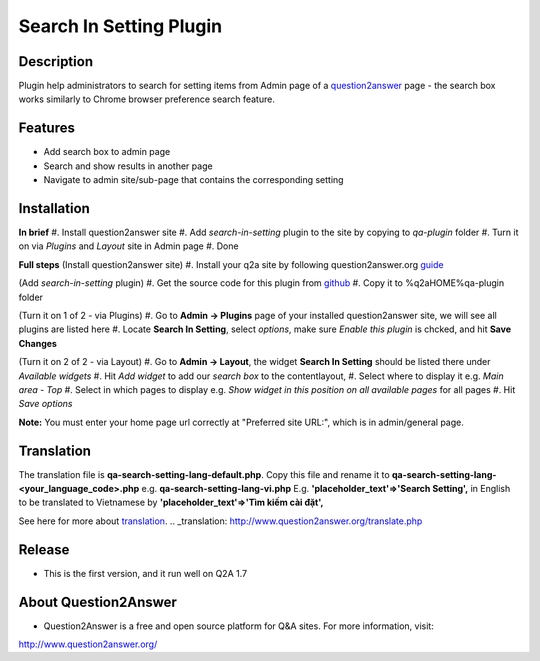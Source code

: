 ==============================
Search In Setting Plugin
==============================
-----------
Description
-----------
Plugin help administrators to search for setting items from Admin page of a question2answer_ page - the search box works similarly to Chrome browser preference search feature.

.. _question2answer: http://question2answer.org

--------
Features
--------
- Add search box to admin page
- Search and show results in another page
- Navigate to admin site/sub-page that contains the corresponding setting

------------
Installation
------------

**In brief**
#. Install question2answer site
#. Add `search-in-setting` plugin to the site by copying to `qa-plugin` folder
#. Turn it on via `Plugins` and `Layout` site in Admin page
#. Done

**Full steps**
(Install question2answer site)
#. Install your q2a site by following question2answer.org guide_

(Add `search-in-setting` plugin)
#. Get the source code for this plugin from github_
#. Copy it to %q2aHOME%\qa-plugin folder

(Turn it on 1 of 2 - via Plugins)
#. Go to **Admin -> Plugins** page of your installed question2answer site, we will see all plugins are listed here
#. Locate **Search In Setting**, select `options`, make sure `Enable this plugin` is chcked, and hit **Save Changes**

(Turn it on 2 of 2 - via Layout)
#. Go to **Admin -> Layout**, the widget **Search In Setting** should be listed there under `Available widgets`
#. Hit `Add widget` to add our `search box` to the contentlayout,
#. Select where to display it e.g. `Main area - Top`
#. Select in which pages to display e.g. `Show widget in this position on all available pages` for all pages
#. Hit `Save options`

**Note:** 
You must enter your home page url correctly at "Preferred site URL:", which is in admin/general page.

.. _guide: http://www.question2answer.org/install.php
.. _github: https://github.com/heartsmile/search-in-setting-plugin
.. _project page: https://github.com/heartsmile/search-in-setting-plugin

-----------
Translation
-----------

The translation file is **qa-search-setting-lang-default.php**.
Copy this file and rename it to **qa-search-setting-lang-<your_language_code>.php** e.g. **qa-search-setting-lang-vi.php**
E.g. **'placeholder_text'=>'Search Setting',** in English to be translated to Vietnamese by **'placeholder_text'=>'Tìm kiếm cài đặt',**

See here for more about translation_.
.. _translation: http://www.question2answer.org/translate.php

-------
Release
-------
- This is the first version, and it run well on Q2A 1.7

-----------
About Question2Answer
-----------
- Question2Answer is a free and open source platform for Q&A sites. For more information, visit:

http://www.question2answer.org/
